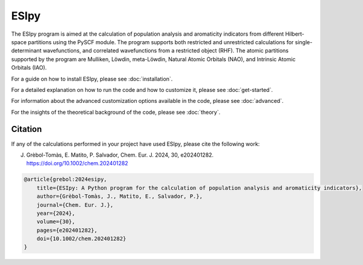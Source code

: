 ESIpy
============

.. image:: ./logoesipy.png
   :alt: ESIpy Logo
   :align: center

The ESIpy program is aimed at the calculation of population analysis and aromaticity indicators from different
Hilbert-space partitions using the PySCF module. The program supports both restricted and unrestricted calculations for
single-determinant wavefunctions, and correlated wavefunctions from a restricted object (RHF). The atomic partitions
supported by the program are Mulliken, Löwdin, meta-Löwdin, Natural Atomic Orbitals (NAO), and Intrinsic Atomic Orbitals
(IAO).

For a guide on how to install ESIpy, please see :doc:`installation`.

For a detailed explanation on how to run the code and how to customize it, please see :doc:`get-started`.

For information about the advanced customization options available in the code, please see :doc:`advanced`.

For the insights of the theoretical background of the code, please see :doc:`theory`.

Citation
--------

If any of the calculations performed in your project have used ESIpy, please cite the following work:

J. Gr\èbol-Tom\às, E. Matito, P. Salvador, Chem. Eur. J. 2024, 30, e202401282. https://doi.org/10.1002/chem.202401282

.. code-block:: bibtex

    @article{grebol:2024esipy,
        title={ESIpy: A Python program for the calculation of population analysis and aromaticity indicators},
        author={Grèbol-Tomàs, J., Matito, E., Salvador, P.},
        journal={Chem. Eur. J.},
        year={2024},
        volume={30},
        pages={e202401282},
        doi={10.1002/chem.202401282}
    }




